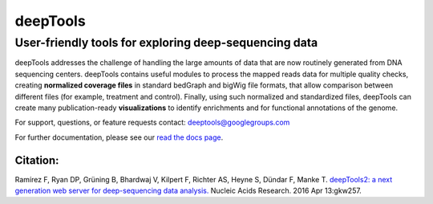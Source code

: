 ======================================================================
deepTools
======================================================================

User-friendly tools for exploring deep-sequencing data
~~~~~~~~~~~~~~~~~~~~~~~~~~~~~~~~~~~~~~~~~~~~~~~~~~~~~~

deepTools addresses the challenge of handling the large amounts of data
that are now routinely generated from DNA sequencing centers. deepTools
contains useful modules to process the mapped reads data for multiple
quality checks, creating **normalized coverage files** in standard
bedGraph and bigWig file formats, that allow comparison between
different files (for example, treatment and control). Finally, using
such normalized and standardized files, deepTools can create many
publication-ready **visualizations** to identify enrichments and for
functional annotations of the genome.

For support, questions, or feature requests contact:
deeptools@googlegroups.com

For further documentation, please see our `read the docs page <http://deeptools.readthedocs.org/>`__.

Citation:
^^^^^^^^^

Ramírez F, Ryan DP, Grüning B, Bhardwaj V, Kilpert F, Richter AS, Heyne
S, Dündar F, Manke T. `deepTools2: a next generation web server for
deep-sequencing data
analysis. <https://nar.oxfordjournals.org/content/early/2016/04/12/nar.gkw257.abstract>`__
Nucleic Acids Research. 2016 Apr 13:gkw257.
